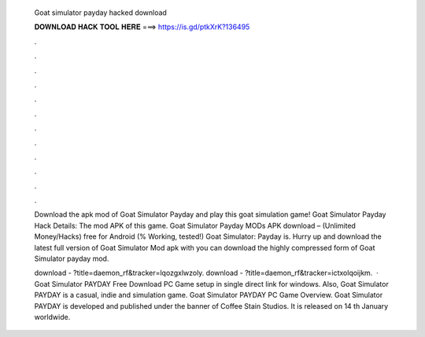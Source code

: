   Goat simulator payday hacked download
  
  
  
  𝐃𝐎𝐖𝐍𝐋𝐎𝐀𝐃 𝐇𝐀𝐂𝐊 𝐓𝐎𝐎𝐋 𝐇𝐄𝐑𝐄 ===> https://is.gd/ptkXrK?136495
  
  
  
  .
  
  
  
  .
  
  
  
  .
  
  
  
  .
  
  
  
  .
  
  
  
  .
  
  
  
  .
  
  
  
  .
  
  
  
  .
  
  
  
  .
  
  
  
  .
  
  
  
  .
  
  Download the apk mod of Goat Simulator Payday and play this goat simulation game! Goat Simulator Payday Hack Details: The mod APK of this game. Goat Simulator Payday MODs APK download – (Unlimited Money/Hacks) free for Android (% Working, tested!) Goat Simulator: Payday is. Hurry up and download the latest full version of Goat Simulator Mod apk with you can download the highly compressed form of Goat Simulator payday mod.
  
  download - ?title=daemon_rf&tracker=lqozgxlwzoly. download - ?title=daemon_rf&tracker=ictxolqoijkm.  · Goat Simulator PAYDAY Free Download PC Game setup in single direct link for windows. Also, Goat Simulator PAYDAY is a casual, indie and simulation game. Goat Simulator PAYDAY PC Game Overview. Goat Simulator PAYDAY is developed and published under the banner of Coffee Stain Studios. It is released on 14 th January worldwide.
